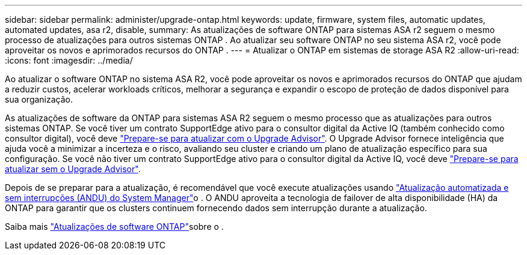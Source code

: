 ---
sidebar: sidebar 
permalink: administer/upgrade-ontap.html 
keywords: update, firmware, system files, automatic updates, automated updates, asa r2, disable, 
summary: As atualizações de software ONTAP para sistemas ASA r2 seguem o mesmo processo de atualizações para outros sistemas ONTAP .  Ao atualizar seu software ONTAP no seu sistema ASA r2, você pode aproveitar os novos e aprimorados recursos do ONTAP . 
---
= Atualizar o ONTAP em sistemas de storage ASA R2
:allow-uri-read: 
:icons: font
:imagesdir: ../media/


[role="lead"]
Ao atualizar o software ONTAP no sistema ASA R2, você pode aproveitar os novos e aprimorados recursos do ONTAP que ajudam a reduzir custos, acelerar workloads críticos, melhorar a segurança e expandir o escopo de proteção de dados disponível para sua organização.

As atualizações de software da ONTAP para sistemas ASA R2 seguem o mesmo processo que as atualizações para outros sistemas ONTAP. Se você tiver um contrato SupportEdge ativo para o consultor digital da Active IQ (também conhecido como consultor digital), você deve link:https://docs.netapp.com/us-en/ontap/upgrade/create-upgrade-plan.html["Prepare-se para atualizar com o Upgrade Advisor"^]. O Upgrade Advisor fornece inteligência que ajuda você a minimizar a incerteza e o risco, avaliando seu cluster e criando um plano de atualização específico para sua configuração. Se você não tiver um contrato SupportEdge ativo para o consultor digital da Active IQ, você deve link:https://docs.netapp.com/us-en/ontap/upgrade/prepare.html["Prepare-se para atualizar sem o Upgrade Advisor"^].

Depois de se preparar para a atualização, é recomendável que você execute atualizações usando link:https://docs.netapp.com/us-en/ontap/upgrade/task_upgrade_andu_sm.html["Atualização automatizada e sem interrupções (ANDU) do System Manager"]o . O ANDU aproveita a tecnologia de failover de alta disponibilidade (HA) da ONTAP para garantir que os clusters continuem fornecendo dados sem interrupção durante a atualização.

Saiba mais link:https://docs.netapp.com/us-en/ontap/upgrade/index.html["Atualizações de software ONTAP"]sobre o .
